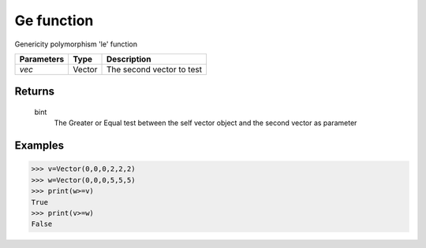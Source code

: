 Ge function
===========

Genericity polymorphism 'le' function

=============== =========== ==========================
**Parameters**   **Type**   **Description**
*vec*            Vector     The second vector to test
=============== =========== ==========================

Returns
-------
    bint
        The Greater or Equal test between the self vector object and the second vector as parameter

Examples
--------
>>> v=Vector(0,0,0,2,2,2)
>>> w=Vector(0,0,0,5,5,5)
>>> print(w>=v)
True
>>> print(v>=w)
False